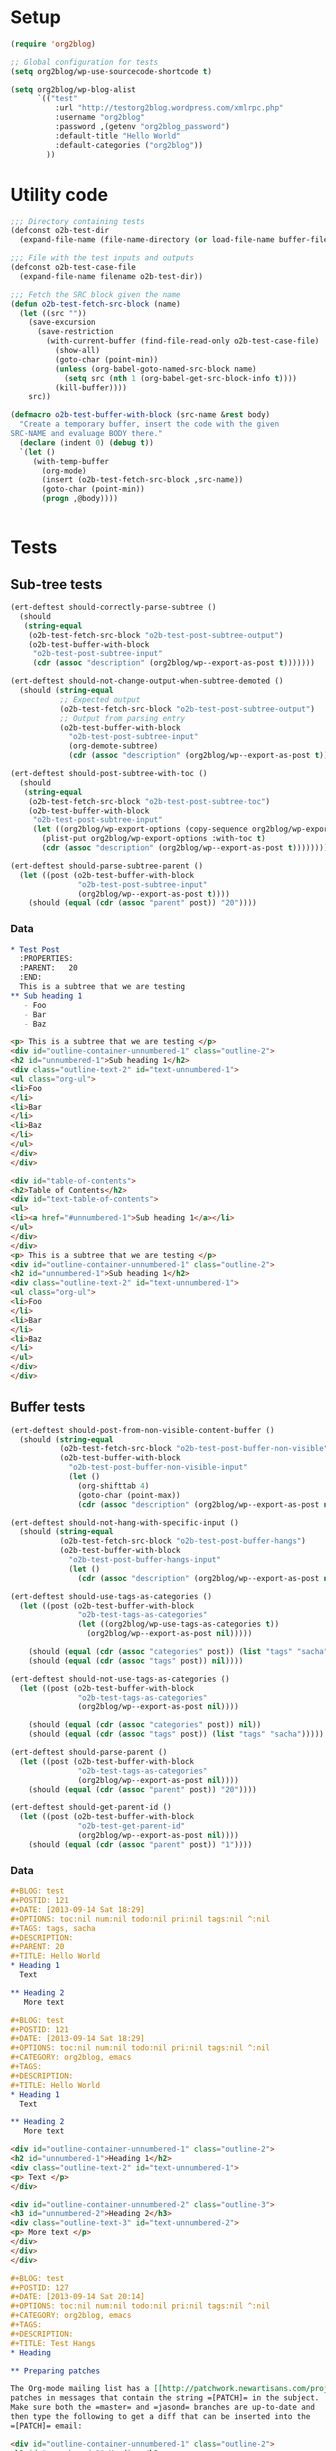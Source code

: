 # Tests for org2blog live here

* Setup
#+BEGIN_SRC emacs-lisp
  (require 'org2blog)

  ;; Global configuration for tests
  (setq org2blog/wp-use-sourcecode-shortcode t)

  (setq org2blog/wp-blog-alist
        `(("test"
            :url "http://testorg2blog.wordpress.com/xmlrpc.php"
            :username "org2blog"
            :password ,(getenv "org2blog_password")
            :default-title "Hello World"
            :default-categories ("org2blog"))
          ))
#+END_SRC

* Utility code

#+BEGIN_SRC emacs-lisp :var filename=(buffer-file-name)
  ;;; Directory containing tests
  (defconst o2b-test-dir
    (expand-file-name (file-name-directory (or load-file-name buffer-file-name))))

  ;;; File with the test inputs and outputs
  (defconst o2b-test-case-file
    (expand-file-name filename o2b-test-dir))

  ;;; Fetch the SRC block given the name
  (defun o2b-test-fetch-src-block (name)
    (let ((src ""))
      (save-excursion
        (save-restriction
          (with-current-buffer (find-file-read-only o2b-test-case-file)
            (show-all)
            (goto-char (point-min))
            (unless (org-babel-goto-named-src-block name)
              (setq src (nth 1 (org-babel-get-src-block-info t))))
            (kill-buffer))))
      src))

  (defmacro o2b-test-buffer-with-block (src-name &rest body)
    "Create a temporary buffer, insert the code with the given
  SRC-NAME and evaluage BODY there."
    (declare (indent 0) (debug t))
    `(let ()
       (with-temp-buffer
         (org-mode)
         (insert (o2b-test-fetch-src-block ,src-name))
         (goto-char (point-min))
         (progn ,@body))))


#+END_SRC

* Tests
** Sub-tree tests
#+BEGIN_SRC emacs-lisp
  (ert-deftest should-correctly-parse-subtree ()
    (should
     (string-equal
      (o2b-test-fetch-src-block "o2b-test-post-subtree-output")
      (o2b-test-buffer-with-block
       "o2b-test-post-subtree-input"
       (cdr (assoc "description" (org2blog/wp--export-as-post t)))))))
#+END_SRC

#+BEGIN_SRC emacs-lisp
  (ert-deftest should-not-change-output-when-subtree-demoted ()
    (should (string-equal
             ;; Expected output
             (o2b-test-fetch-src-block "o2b-test-post-subtree-output")
             ;; Output from parsing entry
             (o2b-test-buffer-with-block
               "o2b-test-post-subtree-input"
               (org-demote-subtree)
               (cdr (assoc "description" (org2blog/wp--export-as-post t)))))))
#+END_SRC

#+BEGIN_SRC emacs-lisp
  (ert-deftest should-post-subtree-with-toc ()
    (should
     (string-equal
      (o2b-test-fetch-src-block "o2b-test-post-subtree-toc")
      (o2b-test-buffer-with-block
       "o2b-test-post-subtree-input"
       (let ((org2blog/wp-export-options (copy-sequence org2blog/wp-export-options)))
         (plist-put org2blog/wp-export-options :with-toc t)
         (cdr (assoc "description" (org2blog/wp--export-as-post t))))))))
#+END_SRC

#+BEGIN_SRC emacs-lisp
  (ert-deftest should-parse-subtree-parent ()
    (let ((post (o2b-test-buffer-with-block
                 "o2b-test-post-subtree-input"
                 (org2blog/wp--export-as-post t))))
      (should (equal (cdr (assoc "parent" post)) "20"))))
#+END_SRC

*** Data
#+NAME: o2b-test-post-subtree-input
#+BEGIN_SRC org
  ,* Test Post
    :PROPERTIES:
    :PARENT:   20
    :END:
    This is a subtree that we are testing
  ,** Sub heading 1
     - Foo
     - Bar
     - Baz
#+END_SRC

#+NAME: o2b-test-post-subtree-output
#+BEGIN_SRC html
  <p> This is a subtree that we are testing </p>
  <div id="outline-container-unnumbered-1" class="outline-2">
  <h2 id="unnumbered-1">Sub heading 1</h2>
  <div class="outline-text-2" id="text-unnumbered-1">
  <ul class="org-ul">
  <li>Foo
  </li>
  <li>Bar
  </li>
  <li>Baz
  </li>
  </ul>
  </div>
  </div>

#+END_SRC

#+NAME: o2b-test-post-subtree-toc
#+BEGIN_SRC html
  <div id="table-of-contents">
  <h2>Table of Contents</h2>
  <div id="text-table-of-contents">
  <ul>
  <li><a href="#unnumbered-1">Sub heading 1</a></li>
  </ul>
  </div>
  </div>
  <p> This is a subtree that we are testing </p>
  <div id="outline-container-unnumbered-1" class="outline-2">
  <h2 id="unnumbered-1">Sub heading 1</h2>
  <div class="outline-text-2" id="text-unnumbered-1">
  <ul class="org-ul">
  <li>Foo
  </li>
  <li>Bar
  </li>
  <li>Baz
  </li>
  </ul>
  </div>
  </div>

#+END_SRC
** Buffer tests
#+BEGIN_SRC emacs-lisp
  (ert-deftest should-post-from-non-visible-content-buffer ()
    (should (string-equal
             (o2b-test-fetch-src-block "o2b-test-post-buffer-non-visible")
             (o2b-test-buffer-with-block
               "o2b-test-post-buffer-non-visible-input"
               (let ()
                 (org-shifttab 4)
                 (goto-char (point-max))
                 (cdr (assoc "description" (org2blog/wp--export-as-post nil))))))))
#+END_SRC

#+BEGIN_SRC emacs-lisp
  (ert-deftest should-not-hang-with-specific-input ()
    (should (string-equal
             (o2b-test-fetch-src-block "o2b-test-post-buffer-hangs")
             (o2b-test-buffer-with-block
               "o2b-test-post-buffer-hangs-input"
               (let ()
                 (cdr (assoc "description" (org2blog/wp--export-as-post nil))))))))
#+END_SRC

#+BEGIN_SRC emacs-lisp
  (ert-deftest should-use-tags-as-categories ()
    (let ((post (o2b-test-buffer-with-block
                 "o2b-test-tags-as-categories"
                 (let ((org2blog/wp-use-tags-as-categories t))
                   (org2blog/wp--export-as-post nil)))))

      (should (equal (cdr (assoc "categories" post)) (list "tags" "sacha")))
      (should (equal (cdr (assoc "tags" post)) nil))))
#+END_SRC

#+BEGIN_SRC emacs-lisp
  (ert-deftest should-not-use-tags-as-categories ()
    (let ((post (o2b-test-buffer-with-block
                 "o2b-test-tags-as-categories"
                 (org2blog/wp--export-as-post nil))))

      (should (equal (cdr (assoc "categories" post)) nil))
      (should (equal (cdr (assoc "tags" post)) (list "tags" "sacha")))))
#+END_SRC

#+BEGIN_SRC emacs-lisp
  (ert-deftest should-parse-parent ()
    (let ((post (o2b-test-buffer-with-block
                 "o2b-test-tags-as-categories"
                 (org2blog/wp--export-as-post nil))))
      (should (equal (cdr (assoc "parent" post)) "20"))))
#+END_SRC

#+BEGIN_SRC emacs-lisp
  (ert-deftest should-get-parent-id ()
    (let ((post (o2b-test-buffer-with-block
                 "o2b-test-get-parent-id"
                 (org2blog/wp--export-as-post nil))))
      (should (equal (cdr (assoc "parent" post)) "1"))))
#+END_SRC

*** Data

#+NAME: o2b-test-tags-as-categories
#+BEGIN_SRC org
  ,#+BLOG: test
  ,#+POSTID: 121
  ,#+DATE: [2013-09-14 Sat 18:29]
  ,#+OPTIONS: toc:nil num:nil todo:nil pri:nil tags:nil ^:nil
  ,#+TAGS: tags, sacha
  ,#+DESCRIPTION:
  ,#+PARENT: 20
  ,#+TITLE: Hello World
  ,* Heading 1
    Text

  ,** Heading 2
     More text

#+END_SRC

#+NAME: o2b-test-post-buffer-non-visible-input
#+BEGIN_SRC org
  ,#+BLOG: test
  ,#+POSTID: 121
  ,#+DATE: [2013-09-14 Sat 18:29]
  ,#+OPTIONS: toc:nil num:nil todo:nil pri:nil tags:nil ^:nil
  ,#+CATEGORY: org2blog, emacs
  ,#+TAGS:
  ,#+DESCRIPTION:
  ,#+TITLE: Hello World
  ,* Heading 1
    Text

  ,** Heading 2
     More text

#+END_SRC

#+NAME: o2b-test-post-buffer-non-visible
#+BEGIN_SRC html
  <div id="outline-container-unnumbered-1" class="outline-2">
  <h2 id="unnumbered-1">Heading 1</h2>
  <div class="outline-text-2" id="text-unnumbered-1">
  <p> Text </p>
  </div>

  <div id="outline-container-unnumbered-2" class="outline-3">
  <h3 id="unnumbered-2">Heading 2</h3>
  <div class="outline-text-3" id="text-unnumbered-2">
  <p> More text </p>
  </div>
  </div>
  </div>

#+END_SRC

#+NAME: o2b-test-post-buffer-hangs-input
#+BEGIN_SRC org
  ,#+BLOG: test
  ,#+POSTID: 127
  ,#+DATE: [2013-09-14 Sat 20:14]
  ,#+OPTIONS: toc:nil num:nil todo:nil pri:nil tags:nil ^:nil
  ,#+CATEGORY: org2blog, emacs
  ,#+TAGS:
  ,#+DESCRIPTION:
  ,#+TITLE: Test Hangs
  ,* Heading

  ,** Preparing patches

  The Org-mode mailing list has a [[http://patchwork.newartisans.com/project/org-mode/][Patchwork server]] that looks for
  patches in messages that contain the string =[PATCH]= in the subject.
  Make sure both the =master= and =jasond= branches are up-to-date and
  then type the following to get a diff that can be inserted into the
  =[PATCH]= email:

#+END_SRC

#+NAME: o2b-test-post-buffer-hangs
#+BEGIN_SRC html
  <div id="outline-container-unnumbered-1" class="outline-2">
  <h2 id="unnumbered-1">Heading</h2>
  <div class="outline-text-2" id="text-unnumbered-1">
  </div><div id="outline-container-unnumbered-2" class="outline-3">
  <h3 id="unnumbered-2">Preparing patches</h3>
  <div class="outline-text-3" id="text-unnumbered-2">
  <p> The Org-mode mailing list has a <a href="http://patchwork.newartisans.com/project/org-mode/">Patchwork server</a> that looks for patches in messages that contain the string <code>[PATCH]</code> in the subject. Make sure both the <code>master</code> and <code>jasond</code> branches are up-to-date and then type the following to get a diff that can be inserted into the <code>[PATCH]</code> email: </p>
  </div>
  </div>
  </div>

#+END_SRC

#+NAME: o2b-test-get-parent-id
#+BEGIN_SRC org
  ,#+BLOG: org2blog
  ,#+DATE: [2013-09-14 Sat 18:29]
  ,#+OPTIONS: toc:nil num:nil todo:nil pri:nil tags:nil ^:nil
  ,#+TAGS: tags, sacha
  ,#+DESCRIPTION:
  ,#+PARENT: About
  ,#+TITLE: Hello World
  ,* Heading 1
    Text

  ,** Heading 2
     More text

#+END_SRC
** LaTeX tests
#+BEGIN_SRC emacs-lisp
  (ert-deftest should-render-latex-without-wp-plugin ()
    (should (string-equal
             (o2b-test-fetch-src-block "o2b-test-parse-latex-output-plain")
             (o2b-test-buffer-with-block
               "o2b-test-parse-latex-input"
               (let ((org2blog/wp-use-wp-latex nil))
                 (cdr (assoc "description" (org2blog/wp--export-as-post t))))))))
#+END_SRC

#+BEGIN_SRC emacs-lisp
  (ert-deftest should-render-latex-with-wp-plugin ()

    (should (string-equal
             (o2b-test-fetch-src-block "o2b-test-parse-latex-output-wp")
             (o2b-test-buffer-with-block
               "o2b-test-parse-latex-input"
               (let ((org2blog/wp-use-wp-latex t))
                 (cdr (assoc "description" (org2blog/wp--export-as-post t))))))))
#+END_SRC

*** Data
#+NAME: o2b-test-parse-latex-input
#+BEGIN_SRC org
  ,* LaTeX issues

  ,** Superscripts don't work correctly

     $f^{-1}$

  ,** The equations should be centered

     \[
     \alpha + \beta = \gamma
     \]
#+END_SRC

#+NAME: o2b-test-parse-latex-output-plain
#+BEGIN_SRC html

  <div id="outline-container-unnumbered-1" class="outline-2">
  <h2 id="unnumbered-1">Superscripts don't work correctly</h2>
  <div class="outline-text-2" id="text-unnumbered-1">
  <p> \(f^{-1}\) </p>
  </div>
  </div>

  <div id="outline-container-unnumbered-2" class="outline-2">
  <h2 id="unnumbered-2">The equations should be centered</h2>
  <div class="outline-text-2" id="text-unnumbered-2">
  <p> \[    \alpha + \beta = \gamma    \]</p>
  </div>
  </div>

#+END_SRC

#+NAME: o2b-test-parse-latex-output-wp
#+BEGIN_SRC html

  <div id="outline-container-unnumbered-1" class="outline-2">
  <h2 id="unnumbered-1">Superscripts don't work correctly</h2>
  <div class="outline-text-2" id="text-unnumbered-1">
  <p> $latex f^{-1}$ </p>
  </div>
  </div>

  <div id="outline-container-unnumbered-2" class="outline-2">
  <h2 id="unnumbered-2">The equations should be centered</h2>
  <div class="outline-text-2" id="text-unnumbered-2">
  <p> <p style="text-align:center"> $latex    \alpha + \beta = \gamma    $ </p></p>
  </div>
  </div>

#+END_SRC

** Source code blocks tests
#+BEGIN_SRC emacs-lisp
  (ert-deftest should-post-specific-subtree-with-awk-source ()
    (should (string-equal
             (o2b-test-fetch-src-block "o2b-test-post-awk-source")
             (o2b-test-buffer-with-block
               "o2b-test-post-awk-source-input"
               (let ()
                 (cdr (assoc "description" (org2blog/wp--export-as-post t))))))))
#+END_SRC

#+BEGIN_SRC emacs-lisp
  (ert-deftest should-post-subtree-with-source-code ()
    (should (string-equal
             (o2b-test-fetch-src-block "o2b-test-source-subtree-error")
             (o2b-test-buffer-with-block
               "o2b-test-source-subtree-error-input"
               (let ()
                 (cdr (assoc "description" (org2blog/wp--export-as-post t))))))))
#+END_SRC

#+BEGIN_SRC emacs-lisp
  (ert-deftest should-not-confuse-regexp-as-latex ()
    "Testing if a source block with \[ is treated as LaTeX."
    (should (string-equal
             (o2b-test-fetch-src-block "o2b-test-regexp-source-becomes-latex")
             (o2b-test-buffer-with-block
               "o2b-test-regexp-source-becomes-latex-input"
               (let ()
                 (cdr (assoc "description" (org2blog/wp--export-as-post nil))))))))
#+END_SRC

#+BEGIN_SRC emacs-lisp
  (ert-deftest should-not-escape-html-in-wp-src-blocks ()
    (should (string-equal
             (o2b-test-fetch-src-block "o2b-test-greater-than-should-not-be-escaped-output")
             (o2b-test-buffer-with-block
              "o2b-test-greater-than-should-not-be-escaped"
              (let ()
                (cdr (assoc "description" (org2blog/wp--export-as-post nil))))))))
#+END_SRC

#+BEGIN_SRC emacs-lisp
  (ert-deftest should-escape-html-in-plain-src-blocks ()
    (should (string-equal
             (o2b-test-fetch-src-block "o2b-test-greater-than-should-be-escaped-plain-output")
             (o2b-test-buffer-with-block
              "o2b-test-greater-than-should-not-be-escaped"
              (let ((org2blog/wp-use-sourcecode-shortcode nil))
                (cdr (assoc "description" (org2blog/wp--export-as-post nil))))))))
#+END_SRC

#+BEGIN_SRC emacs-lisp
  (ert-deftest should-set-wp-sourcecode-shortcode-attributes ()
    (should (string-equal
             (o2b-test-fetch-src-block "o2b-test-sourcecode-shortcode-attrs-output")
             (o2b-test-buffer-with-block
               "o2b-test-sourcecode-shortcode-attrs-input"
               (let ()
                 (cdr (assoc "description" (org2blog/wp--export-as-post nil))))))))
#+END_SRC

#+BEGIN_SRC emacs-lisp
  (ert-deftest should-set-correct-language-from-map ()
    (should (string-equal
             (o2b-test-fetch-src-block "o2b-test-post-with-lang-map-output")
             (o2b-test-buffer-with-block
               "o2b-test-post-with-lang-map-input"
               (let ((org2blog/wp-shortcode-langs-map '(("sh" . "bash"))))
                 (cdr (assoc "description" (org2blog/wp--export-as-post t))))))))

#+END_SRC

*** Data

#+NAME: o2b-test-post-awk-source-input
#+BEGIN_SRC org
  ,* one liner of awk                                            :linux:awk:en:
  ,#+begin_src sh
  echo "hello:world"| awk -F ":" '{printf("{\"%s\",\"%s\"},\n",$1,$2) }'
  ,#+end_src

#+END_SRC

#+NAME: o2b-test-post-awk-source
#+BEGIN_SRC html
  [sourcecode language="sh" title="" ]
  echo "hello:world"| awk -F ":" '{printf("{\"%s\",\"%s\"},\n",$1,$2) }'
  [/sourcecode]

#+END_SRC

#+NAME: o2b-test-post-with-lang-map-input
#+BEGIN_SRC org
  ,* one liner of awk                                            :linux:awk:en:
  ,#+begin_src sh
  echo "hello:world"| awk -F ":" '{printf("{\"%s\",\"%s\"},\n",$1,$2) }'
  ,#+end_src

#+END_SRC

#+NAME: o2b-test-post-with-lang-map-output
#+BEGIN_SRC html
  [sourcecode language="bash" title="" ]
  echo "hello:world"| awk -F ":" '{printf("{\"%s\",\"%s\"},\n",$1,$2) }'
  [/sourcecode]

#+END_SRC

#+NAME: o2b-test-source-subtree-error-input
#+BEGIN_SRC org
  ,* How to use keyboard to navigate feedly.com                                    :en:keysnail:emacs:
    :PROPERTIES:
    :ID:       o2b:efc2e27e-8a71-4950-9b64-ad4aa5269ce9
    :POST_DATE: [2013-05-06 一 23:59]
    :END:
  Here is the detailed steps,
  1. Install [[https://github.com/mooz/keysnail][keysnail]] (a firefox addon)
  2. Install [[https://github.com/mooz/keysnail/wiki/plugin][HoK]] (no less than version 1.3.9) through keysnail
  3. Add below code into .keysnail.js
  ,#+BEGIN_SRC javascript
  key.setViewKey('e', function (aEvent, aArg) {ext.exec("hok-start-foreground-mode", aArg);}, 'Hok - Foreground hint mode', true);
  key.setViewKey('E', function (aEvent, aArg) {ext.exec("hok-start-background-mode", aArg);}, 'HoK - Background hint mode', true);
  key.setViewKey(';', function (aEvent, aArg) {ext.exec("hok-start-extended-mode", aArg);}, 'HoK - Extented hint mode', true);
  key.setViewKey(['C-c', 'C-e'], function (aEvent, aArg) {ext.exec("hok-start-continuous-mode", aArg);}, 'Start continuous HaH', true);

  hook.addToHook('PluginLoaded', function () {
    if (!plugins.hok)
      return;

    /* HoK 1.3.9+ requried */
    plugins.hok.pOptions.selector = plugins.hok.pOptions.selector
      /* feedly */
      + ", *[data-uri]"
      + ", *[data-selector-toggle]"
      + ", *[data-page-action]"
      + ", *[data-app-action]"
    ;
  });
  ,#+END_SRC
  4. Restart Firefox, logged into [[http://www.feedly.com]] and press hot key "e"
  5. Enjoy!
#+END_SRC

#+NAME: o2b-test-source-subtree-error
#+BEGIN_SRC html
  <p> Here is the detailed steps, </p>

  <ol class="org-ol">
  <li>Install <a href="https://github.com/mooz/keysnail">keysnail</a> (a firefox addon)
  </li>
  <li>Install <a href="https://github.com/mooz/keysnail/wiki/plugin">HoK</a> (no less than version 1.3.9) through keysnail
  </li>
  <li>Add below code into .keysnail.js
  </li>
  </ol>
  [sourcecode language="javascript" title="" ]
  key.setViewKey('e', function (aEvent, aArg) {ext.exec("hok-start-foreground-mode", aArg);}, 'Hok - Foreground hint mode', true);
  key.setViewKey('E', function (aEvent, aArg) {ext.exec("hok-start-background-mode", aArg);}, 'HoK - Background hint mode', true);
  key.setViewKey(';', function (aEvent, aArg) {ext.exec("hok-start-extended-mode", aArg);}, 'HoK - Extented hint mode', true);
  key.setViewKey(['C-c', 'C-e'], function (aEvent, aArg) {ext.exec("hok-start-continuous-mode", aArg);}, 'Start continuous HaH', true);

  hook.addToHook('PluginLoaded', function () {
    if (!plugins.hok)
      return;

    /* HoK 1.3.9+ requried */
    plugins.hok.pOptions.selector = plugins.hok.pOptions.selector
      /* feedly */
      + ", *[data-uri]"
      + ", *[data-selector-toggle]"
      + ", *[data-page-action]"
      + ", *[data-app-action]"
    ;
  });
  [/sourcecode]
  <ol class="org-ol">
  <li>Restart Firefox, logged into <a href="http://www.feedly.com/">http://www.feedly.com/</a> and press hot key "e"
  </li>
  <li>Enjoy!
  </li>
  </ol>

#+END_SRC

#+NAME: o2b-test-regexp-source-becomes-latex-input
#+BEGIN_SRC org
  ,#+BLOG: test
  ,#+POSTID: 127
  ,#+DATE: [2013-09-14 Sat 20:14]
  ,#+OPTIONS: toc:nil num:nil todo:nil pri:nil tags:nil ^:nil
  ,#+CATEGORY: org2blog, emacs
  ,#+TAGS:
  ,#+DESCRIPTION:
  ,#+TITLE: Test source regexp becomes LaTeX
  Test source code
  ,#+BEGIN_SRC emacs-lisp
  (concat "- State \"\\(" (regexp-opt org-done-keywords)"\\)\"\\s-*\\\([^]\n]+\\)\$ ")))
  ,#+END_SRC

#+END_SRC

#+NAME: o2b-test-regexp-source-becomes-latex
#+BEGIN_SRC html
  <p> Test source code </p>

  [sourcecode language="emacs-lisp" title="" ]
  (concat "- State \"\\(" (regexp-opt org-done-keywords)"\\)\"\\s-*\\\([^]\n]+\\)\$ ")))
  [/sourcecode]

#+END_SRC

#+NAME: o2b-test-greater-than-should-not-be-escaped
#+BEGIN_SRC org
  ,#+BLOG: test
  ,#+POSTID: 127
  ,#+DATE: [2013-09-14 Sat 20:14]
  ,#+OPTIONS: toc:nil num:nil todo:nil pri:nil tags:nil ^:nil
  ,#+CATEGORY: org2blog, emacs
  ,#+TAGS:
  ,#+DESCRIPTION:
  ,#+TITLE: Test > becomes &gt;
  ,#+BEGIN_SRC sh
  echo hello > world
  ,#+END_SRC
  Test source code
#+END_SRC

#+NAME: o2b-test-greater-than-should-not-be-escaped-output
#+BEGIN_SRC html
  [sourcecode language="sh" title="" ]
  echo hello > world
  [/sourcecode]
  <p> Test source code</p>

#+END_SRC

#+NAME: o2b-test-greater-than-should-be-escaped-plain-output
#+BEGIN_SRC html
  <div class="org-src-container">

  <pre class="src src-sh">echo hello &gt; world
  </pre>
  </div>
  <p> Test source code</p>

#+END_SRC

#+NAME: o2b-test-sourcecode-shortcode-attrs-input
#+BEGIN_SRC org
  ,* wp sourcecode shortcode attrs                   :wp:

  ,#+attr_wp: :syntaxhl light="true"
  ,#+begin_src sh
  echo "hello:world"| awk -F ":" '{printf("{\"%s\",\"%s\"},\n",$1,$2) }'
  ,#+end_src

#+END_SRC

#+NAME: o2b-test-sourcecode-shortcode-attrs-output
#+BEGIN_SRC html
  <div id="outline-container-unnumbered-1" class="outline-2">
  <h2 id="unnumbered-1">wp sourcecode shortcode attrs</h2>
  <div class="outline-text-2" id="text-unnumbered-1">
  [sourcecode language="sh" title="" light="true"]
  echo "hello:world"| awk -F ":" '{printf("{\"%s\",\"%s\"},\n",$1,$2) }'
  [/sourcecode]
  </div>
  </div>

#+END_SRC

** Login
#+BEGIN_SRC emacs-lisp
  (ert-deftest should-login ()
    (org2blog/wp-login "test")
    (should org2blog/wp-logged-in))
#+END_SRC

** Tracking posts
#+BEGIN_SRC emacs-lisp
  (ert-deftest should-save-post-details-when-org-directory-doesn-not-exist ()
    (let* ((org-directory (expand-file-name (make-temp-name temporary-file-directory))))
      (o2b-test-buffer-with-block
       "o2b-test-post-awk-source-input"
       (let ((post (org2blog/wp--export-as-post t))
             (dashboard (expand-file-name (car org2blog/wp-track-posts) org-directory)))
         (org2blog/wp-save-details post "" nil t)
         (should (file-exists-p dashboard))
         (should
          (with-temp-buffer
            (find-file-read-only dashboard)
            (search-forward (cdr (assoc "title" post)) nil t nil)))))))
#+END_SRC
** Post date
#+BEGIN_SRC emacs-lisp
  (ert-deftest should-persist-post-date-on-publishing ()
    (should (string-equal
             (org2blog/wp--convert-timestamp-to-iso
              "[2013-09-14 Sat 18:29]")
             (o2b-test-buffer-with-block
              "o2b-test-persist-date"
              (cdr (assoc "date" (org2blog/wp--export-as-post nil)))))))
#+END_SRC

#+BEGIN_SRC emacs-lisp
  (ert-deftest should-insert-date-on-publishing ()
    (o2b-test-buffer-with-block
     "o2b-test-insert-date"
     (should (string-equal
              ;; note: order is important since date is written during parse...
              (cdr (assoc "date" (org2blog/wp--export-as-post nil)))
              (org2blog/wp--convert-timestamp-to-iso (org2blog/wp-get-option "DATE"))))))
#+END_SRC

*** Data
#+NAME: o2b-test-persist-date
#+BEGIN_SRC org
  ,#+BLOG: test
  ,#+POSTID: 121
  ,#+DATE: [2013-09-14 Sat 18:29]
  ,#+OPTIONS: toc:nil num:nil todo:nil pri:nil tags:nil ^:nil
  ,#+CATEGORY: org2blog, emacs
  ,#+TAGS:
  ,#+DESCRIPTION:
  ,#+TITLE: Hello World
  ,* Heading 1
    Text

  ,** Heading 2
     More text

#+END_SRC

#+NAME: o2b-test-insert-date
#+BEGIN_SRC org
  ,#+BLOG: test
  ,#+POSTID: 121
  ,#+OPTIONS: toc:nil num:nil todo:nil pri:nil tags:nil ^:nil
  ,#+CATEGORY: org2blog, emacs
  ,#+TAGS:
  ,#+DESCRIPTION:
  ,#+TITLE: Hello World
  ,* Heading 1
    Text

  ,** Heading 2
     More text

#+END_SRC

** Posts with images

#+BEGIN_SRC emacs-lisp
  (ert-deftest should-not-republish-images-if-url-line-indented ()
    (should (equal
             1
             (o2b-test-buffer-with-block
               "o2b-test-repost-buffer-with-image"
               (let ((org2blog/wp-show-post-in-browser nil))
                 (org2blog/wp-post-buffer-and-publish)
                 (let ((updated-post (buffer-string)))
                   (with-temp-buffer
                     (insert updated-post)
                     (goto-char (point-min))
                     (count-matches "# ./test-image.png http"))))))))

#+END_SRC

*** Data
#+NAME: o2b-test-repost-buffer-with-image
#+BEGIN_SRC org
  ,#+BLOG: test
  ,#+POSTID: 10
  ,#+DATE: [2014-11-05 Wed 23:21]
  ,#+OPTIONS: toc:nil num:nil todo:nil pri:nil tags:nil ^:nil
  ,#+CATEGORY: org2blog, emacs
  ,#+TAGS:
  ,#+DESCRIPTION:
  ,#+TITLE: Hello World

  ,* Heading
    This is an amazing blog post with an amazing image.

    [[./test-image.png]]

    # ./test-image.png http://testorg2blog.files.wordpress.com/2014/11/wpid-test-image3.png
#+END_SRC
